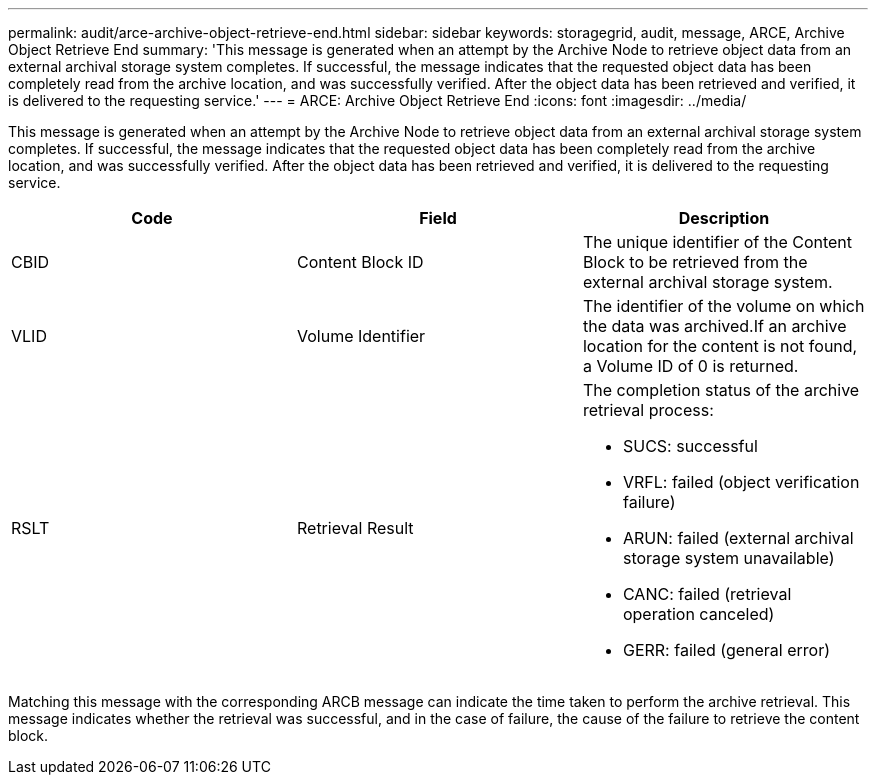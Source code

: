 ---
permalink: audit/arce-archive-object-retrieve-end.html
sidebar: sidebar
keywords: storagegrid, audit, message, ARCE, Archive Object Retrieve End
summary: 'This message is generated when an attempt by the Archive Node to retrieve object data from an external archival storage system completes. If successful, the message indicates that the requested object data has been completely read from the archive location, and was successfully verified. After the object data has been retrieved and verified, it is delivered to the requesting service.'
---
= ARCE: Archive Object Retrieve End
:icons: font
:imagesdir: ../media/

[.lead]
This message is generated when an attempt by the Archive Node to retrieve object data from an external archival storage system completes. If successful, the message indicates that the requested object data has been completely read from the archive location, and was successfully verified. After the object data has been retrieved and verified, it is delivered to the requesting service.

[options="header"]
|===
| Code| Field| Description
a|
CBID
a|
Content Block ID
a|
The unique identifier of the Content Block to be retrieved from the external archival storage system.
a|
VLID
a|
Volume Identifier
a|
The identifier of the volume on which the data was archived.If an archive location for the content is not found, a Volume ID of 0 is returned.

a|
RSLT
a|
Retrieval Result
a|
The completion status of the archive retrieval process:

* SUCS: successful
* VRFL: failed (object verification failure)
* ARUN: failed (external archival storage system unavailable)
* CANC: failed (retrieval operation canceled)
* GERR: failed (general error)

|===
Matching this message with the corresponding ARCB message can indicate the time taken to perform the archive retrieval. This message indicates whether the retrieval was successful, and in the case of failure, the cause of the failure to retrieve the content block.

